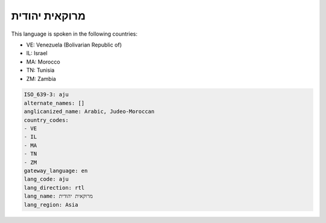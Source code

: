 .. _aju:

מרוקאית יהודית
===========================

This language is spoken in the following countries:

* VE: Venezuela (Bolivarian Republic of)
* IL: Israel
* MA: Morocco
* TN: Tunisia
* ZM: Zambia

.. code-block:: yaml

    ISO_639-3: aju
    alternate_names: []
    anglicanized_name: Arabic, Judeo-Moroccan
    country_codes:
    - VE
    - IL
    - MA
    - TN
    - ZM
    gateway_language: en
    lang_code: aju
    lang_direction: rtl
    lang_name: מרוקאית יהודית
    lang_region: Asia
    
